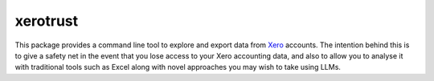 xerotrust
=========
|Docs|_  |PyPI|_ |Git|_

.. |Docs| image:: https://readthedocs.org/projects/xerotrust/badge/?version=latest
.. _Docs: https://xerotrust.readthedocs.io/

.. |PyPI| image:: https://badge.fury.io/py/xerotrust.svg
.. _PyPI: https://pypi.org/project/xerotrust/

.. |Git| image:: https://github.com/cjw296/xerotrust/actions/workflows/ci.yml/badge.svg
.. _Git: https://github.com/cjw296/xerotrust

This package provides a command line tool to explore and export data from `Xero`__ accounts.
The intention behind this is to give a safety net in the event that you lose access to your
Xero accounting data, and also to allow you to analyse it with traditional tools such as
Excel along with novel approaches you may wish to take using LLMs.

__ https://www.xero.com/
